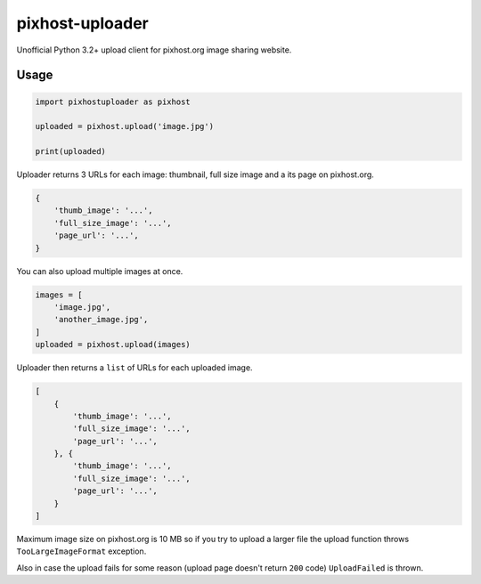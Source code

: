 pixhost-uploader
================

Unofficial Python 3.2+ upload client for pixhost.org image sharing
website.

Usage
-----

.. code::

    import pixhostuploader as pixhost

    uploaded = pixhost.upload('image.jpg')

    print(uploaded)

Uploader returns 3 URLs for each image: thumbnail, full size image and a
its page on pixhost.org.

.. code::

    {
        'thumb_image': '...',
        'full_size_image': '...',
        'page_url': '...',
    }

You can also upload multiple images at once.

.. code::

    images = [
        'image.jpg',
        'another_image.jpg',
    ]
    uploaded = pixhost.upload(images)

Uploader then returns a ``list`` of URLs for each uploaded image.

.. code::

    [
        {
            'thumb_image': '...',
            'full_size_image': '...',
            'page_url': '...',
        }, {
            'thumb_image': '...',
            'full_size_image': '...',
            'page_url': '...',
        }
    ]

Maximum image size on pixhost.org is 10 MB so if you try to upload a
larger file the upload function throws ``TooLargeImageFormat``
exception.

Also in case the upload fails for some reason (upload page doesn't
return ``200`` code) ``UploadFailed`` is thrown.

